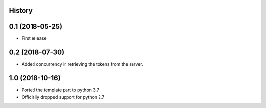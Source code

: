 .. :changelog:

History
-------

0.1 (2018-05-25)
----------------

* First release


0.2 (2018-07-30)
----------------

* Added concurrency in retrieving the tokens from the server.


1.0 (2018-10-16)
----------------

* Ported the template part to python 3.7
* Officially dropped support for python 2.7
